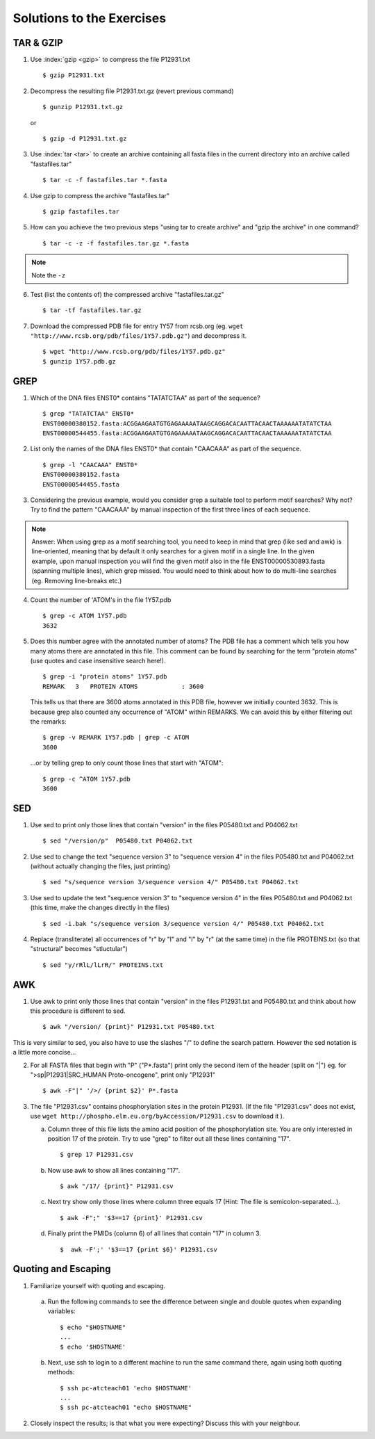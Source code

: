 
Solutions to the Exercises
==========================

TAR & GZIP
----------

1. Use :index:`gzip <gzip>` to compress the file P12931.txt

   ::

    $ gzip P12931.txt

2. Decompress the resulting file P12931.txt.gz (revert previous command)

   ::

    $ gunzip P12931.txt.gz  

   or 

   :: 

    $ gzip -d P12931.txt.gz

3. Use :index:`tar <tar>` to create an archive containing all fasta files in the current directory into an archive called "fastafiles.tar"

   ::

    $ tar -c -f fastafiles.tar *.fasta


4. Use gzip to compress the archive "fastafiles.tar"

   ::

    $ gzip fastafiles.tar

5. How can you achieve the two previous steps "using tar to create archive" and "gzip the archive" in one command? 

   ::

    $ tar -c -z -f fastafiles.tar.gz *.fasta  

.. note:: 
      Note the ``-z``

6. Test (list the contents of) the compressed archive "fastafiles.tar.gz"

   ::

    $ tar -tf fastafiles.tar.gz

7. Download the compressed PDB file for entry 1Y57 from rcsb.org (eg. ``wget "http://www.rcsb.org/pdb/files/1Y57.pdb.gz"``) and decompress it. 

   ::

    $ wget "http://www.rcsb.org/pdb/files/1Y57.pdb.gz"
    $ gunzip 1Y57.pdb.gz

 
GREP
----

1. Which of the DNA files ENST0* contains "TATATCTAA" as part of the sequence? 

   ::

    $ grep "TATATCTAA" ENST0*
    ENST00000380152.fasta:ACGGAAGAATGTGAGAAAAATAAGCAGGACACAATTACAACTAAAAAATATATCTAA
    ENST00000544455.fasta:ACGGAAGAATGTGAGAAAAATAAGCAGGACACAATTACAACTAAAAAATATATCTAA

2. List only the names of the DNA files ENST0* that contain "CAACAAA" as part of the sequence.

   ::

    $ grep -l "CAACAAA" ENST0*
    ENST00000380152.fasta
    ENST00000544455.fasta

3. Considering the previous example, would you consider grep a suitable tool to perform motif searches? Why not? Try to find the pattern "CAACAAA" by manual inspection of the first three lines of each sequence.

.. note:: Answer: When using grep as a motif searching tool, you need to keep in mind that grep (like sed and awk) is line-oriented, meaning that by default it only searches for a given motif in a single line. In the given example, upon manual inspection you will find the given motif also in the file ENST00000530893.fasta (spanning multiple lines), which grep missed. 
   You would need to think about how to do multi-line searches (eg. Removing line-breaks etc.)

4. Count the number of 'ATOM's in the file 1Y57.pdb
   
   ::

    $ grep -c ATOM 1Y57.pdb
    3632

5. Does this number agree with the annotated number of atoms? The PDB file has a comment which tells you how many atoms there are annotated in this file. This comment can be found by searching for the term "protein atoms" (use quotes and case insensitive search here!).

   ::

    $ grep -i "protein atoms" 1Y57.pdb
    REMARK   3   PROTEIN ATOMS            : 3600

   This tells us that there are 3600 atoms annotated in this PDB file, however we initially counted 3632. This is because grep also counted any occurrence of "ATOM" within REMARKS. We can avoid this by either filtering out the remarks:

   ::

    $ grep -v REMARK 1Y57.pdb | grep -c ATOM
    3600

   ...or by telling grep to only count those lines that start with "ATOM":

   ::

    $ grep -c ^ATOM 1Y57.pdb 
    3600


SED
---

1. Use sed to print only those lines that contain "version" in the files P05480.txt and P04062.txt

   ::

    $ sed "/version/p"  P05480.txt P04062.txt 

2. Use sed to change the text "sequence version 3" to "sequence version 4" in the files P05480.txt and P04062.txt (without actually changing the files, just printing) 

   ::

    $ sed "s/sequence version 3/sequence version 4/" P05480.txt P04062.txt 

3. Use sed to update the text "sequence version 3" to "sequence version 4" in the files P05480.txt and P04062.txt (this time, make the changes directly in the files) 

   ::

    $ sed -i.bak "s/sequence version 3/sequence version 4/" P05480.txt P04062.txt 

4. Replace (transliterate) all occurrences of "r" by "l" and "l" by "r" (at the same time) in the file PROTEINS.txt (so that "structural" becomes "stluctular") 

   ::

    $ sed "y/rRlL/lLrR/" PROTEINS.txt


AWK
---

1. Use awk to print only those lines that contain "version" in the files P12931.txt and P05480.txt and think about how this procedure is different to sed. 

   ::

    $ awk "/version/ {print}" P12931.txt P05480.txt

This is very similar to sed, you also have to use the slashes "/" to define the search pattern. However the sed notation is a little more concise...

2. For all FASTA files that begin with "P" ("P*.fasta") print only the second item of the header (split on "|") eg. for ">sp|P12931|SRC_HUMAN Proto-oncogene", print only "P12931"

   ::

    $ awk -F"|" '/>/ {print $2}' P*.fasta

3. The file "P12931.csv" contains phosphorylation sites in the protein P12931. (If the file "P12931.csv" does not exist, use ``wget http://phospho.elm.eu.org/byAccession/P12931.csv`` to download it ). 

   a. Column three of this file lists the amino acid position of the phosphorylation site. You are only interested in position 17 of the protein. Try to use "grep" to filter out all these lines containing "17". ::
 
      $ grep 17 P12931.csv 

   b. Now use awk to show all lines containing "17". ::
 
      $ awk "/17/ {print}" P12931.csv 

   c. Next try show only those lines where column three equals 17 (Hint: The file is semicolon-separated...). ::
 
      $ awk -F";" '$3==17 {print}' P12931.csv 

   d. Finally print the PMIDs (column 6) of all lines that contain "17" in column 3. ::
 
      $  awk -F';' '$3==17 {print $6}' P12931.csv 


Quoting and Escaping
--------------------

1. Familiarize yourself with quoting and escaping.

 a. Run the following commands to see the difference between single and double quotes when expanding variables:

  ::

    $ echo "$HOSTNAME"
    ...
    $ echo '$HOSTNAME'

 b. Next, use ssh to login to a different machine to run the same command there, again using both quoting methods:

  ::

    $ ssh pc-atcteach01 'echo $HOSTNAME'
    ...
    $ ssh pc-atcteach01 "echo $HOSTNAME"

2. Closely inspect the results; is that what you were expecting? Discuss this with your neighbour.
 


